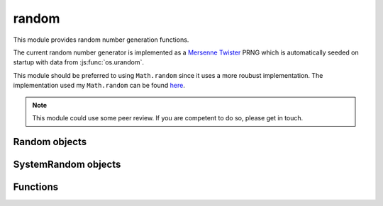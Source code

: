 .. _modrandom:

random
======

This module provides random number generation functions.

The current random number generator is implemented as a
`Mersenne Twister <https://en.wikipedia.org/wiki/Mersenne_Twister>`_ PRNG which is
automatically seeded on startup with data from :js:func:`os.urandom`.

This module should be preferred to using ``Math.random`` since it uses a more roubust implementation.
The implementation used my ``Math.random`` can be found `here <http://www.woodmann.com/forum/archive/index.php/t-3100.html>`_.

.. note::
    This module could use some peer review. If you are competent to do so, please get in touch.


Random objects
--------------

.. js:class:: random.Random([seed])

    Class implementing the Mersenne Twister PRNG. While users are free to create multiple instances
    of this class, the module exports the ``seed`` and ``random`` functions bound to a default
    instance which is seeded with the default seed.

.. js:function:: random.Random.prototype.seed([seed])

    Seed the PRNG. `seed` can be a number or an ``Array`` of numbers. If ``null`` or ``undefined`` is passed
    a default seed is obtained from :js:func:`os.urandom`. The default seed consists of 2496 bytes, enough to
    fill the Mersenne Twister state.

.. js:function:: random.Random.prototype.random

    Return a random floating point number in the [0.0, 1.0) interval.


SystemRandom objects
--------------------

.. js:class:: random.SystemRandom

    Class implementing a similar interface to :js:class:`random.Random`, but using :js:func:`os.urandom` as the source
    for random numbers.

.. js:function:: random.SystemRandom.prototype.random

    Return a random floating point number in the [0.0, 1.0) interval.


Functions
---------

.. js:function:: random.random

    Return a random floating point number in the [0.0, 1.0) interval. The default :js:class:`random.Random` instance
    is used.

.. js:function:: random.seed([seed])

    Seed the default :js:class:`random.Random` instance.
